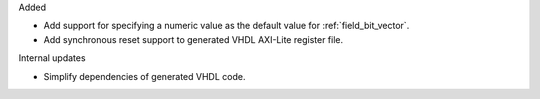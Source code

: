 Added

* Add support for specifying a numeric value as the default value for :ref:`field_bit_vector`.
* Add synchronous reset support to generated VHDL AXI-Lite register file.

Internal updates

* Simplify dependencies of generated VHDL code.
